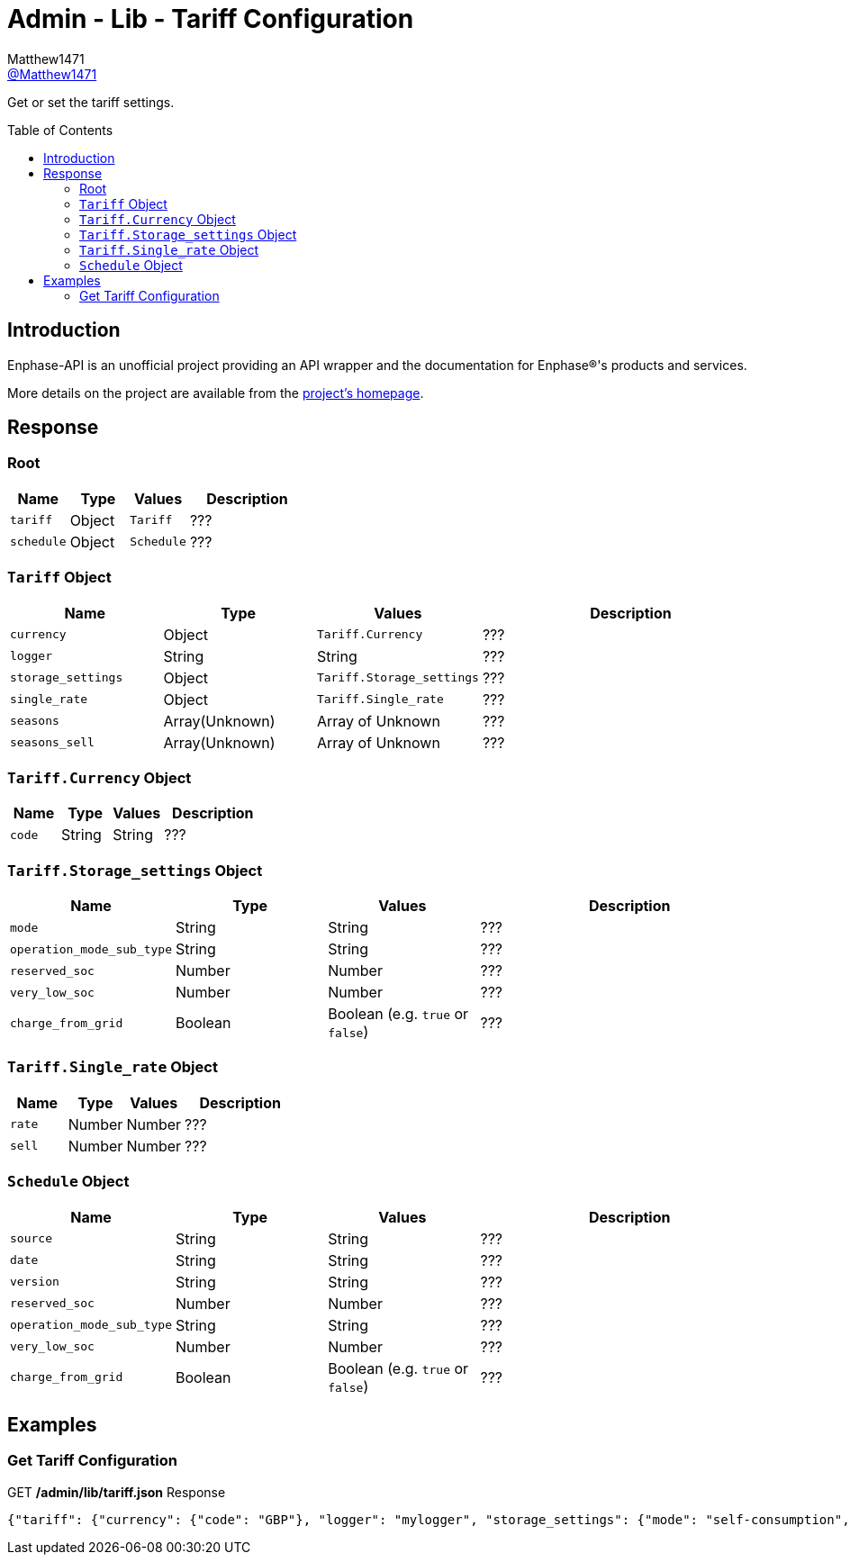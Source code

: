 = Admin - Lib - Tariff Configuration
:toc: preamble
Matthew1471 <https://github.com/matthew1471[@Matthew1471]>;

// Document Settings:

// Set the ID Prefix and ID Separators to be consistent with GitHub so links work irrespective of rendering platform. (https://docs.asciidoctor.org/asciidoc/latest/sections/id-prefix-and-separator/)
:idprefix:
:idseparator: -

// Any code blocks will be in JSON by default.
:source-language: json

ifndef::env-github[:icons: font]

// Set the admonitions to have icons (Github Emojis) if rendered on GitHub (https://blog.mrhaki.com/2016/06/awesome-asciidoctor-using-admonition.html).
ifdef::env-github[]
:status:
:caution-caption: :fire:
:important-caption: :exclamation:
:note-caption: :paperclip:
:tip-caption: :bulb:
:warning-caption: :warning:
endif::[]

// Document Variables:
:release-version: 1.0
:url-org: https://github.com/Matthew1471
:url-repo: {url-org}/Enphase-API
:url-contributors: {url-repo}/graphs/contributors

Get or set the tariff settings.

== Introduction

Enphase-API is an unofficial project providing an API wrapper and the documentation for Enphase(R)'s products and services.

More details on the project are available from the link:../../../../README.adoc[project's homepage].

== Response

=== Root

[cols="1,1,1,2", options="header"]
|===
|Name
|Type
|Values
|Description

|`tariff`
|Object
|`Tariff`
|???

|`schedule`
|Object
|`Schedule`
|???

|===

=== `Tariff` Object

[cols="1,1,1,2", options="header"]
|===
|Name
|Type
|Values
|Description

|`currency`
|Object
|`Tariff.Currency`
|???

|`logger`
|String
|String
|???

|`storage_settings`
|Object
|`Tariff.Storage_settings`
|???

|`single_rate`
|Object
|`Tariff.Single_rate`
|???

|`seasons`
|Array(Unknown)
|Array of Unknown
|???

|`seasons_sell`
|Array(Unknown)
|Array of Unknown
|???

|===

=== `Tariff.Currency` Object

[cols="1,1,1,2", options="header"]
|===
|Name
|Type
|Values
|Description

|`code`
|String
|String
|???

|===

=== `Tariff.Storage_settings` Object

[cols="1,1,1,2", options="header"]
|===
|Name
|Type
|Values
|Description

|`mode`
|String
|String
|???

|`operation_mode_sub_type`
|String
|String
|???

|`reserved_soc`
|Number
|Number
|???

|`very_low_soc`
|Number
|Number
|???

|`charge_from_grid`
|Boolean
|Boolean (e.g. `true` or `false`)
|???

|===

=== `Tariff.Single_rate` Object

[cols="1,1,1,2", options="header"]
|===
|Name
|Type
|Values
|Description

|`rate`
|Number
|Number
|???

|`sell`
|Number
|Number
|???

|===

=== `Schedule` Object

[cols="1,1,1,2", options="header"]
|===
|Name
|Type
|Values
|Description

|`source`
|String
|String
|???

|`date`
|String
|String
|???

|`version`
|String
|String
|???

|`reserved_soc`
|Number
|Number
|???

|`operation_mode_sub_type`
|String
|String
|???

|`very_low_soc`
|Number
|Number
|???

|`charge_from_grid`
|Boolean
|Boolean (e.g. `true` or `false`)
|???

|===

== Examples

=== Get Tariff Configuration

.GET */admin/lib/tariff.json* Response
[source,json,subs="+quotes"]
----
{"tariff": {"currency": {"code": "GBP"}, "logger": "mylogger", "storage_settings": {"mode": "self-consumption", "operation_mode_sub_type": "", "reserved_soc": 0.0, "very_low_soc": 5, "charge_from_grid": false}, "single_rate": {"rate": 0.3279, "sell": 0.12}, "seasons": [], "seasons_sell": []}, "schedule": {"source": "Tariff", "date": "2023-04-11 10:14:21 UTC", "version": "00.00.02", "reserved_soc": 0.0, "operation_mode_sub_type": "", "very_low_soc": 5, "charge_from_grid": false}}
----